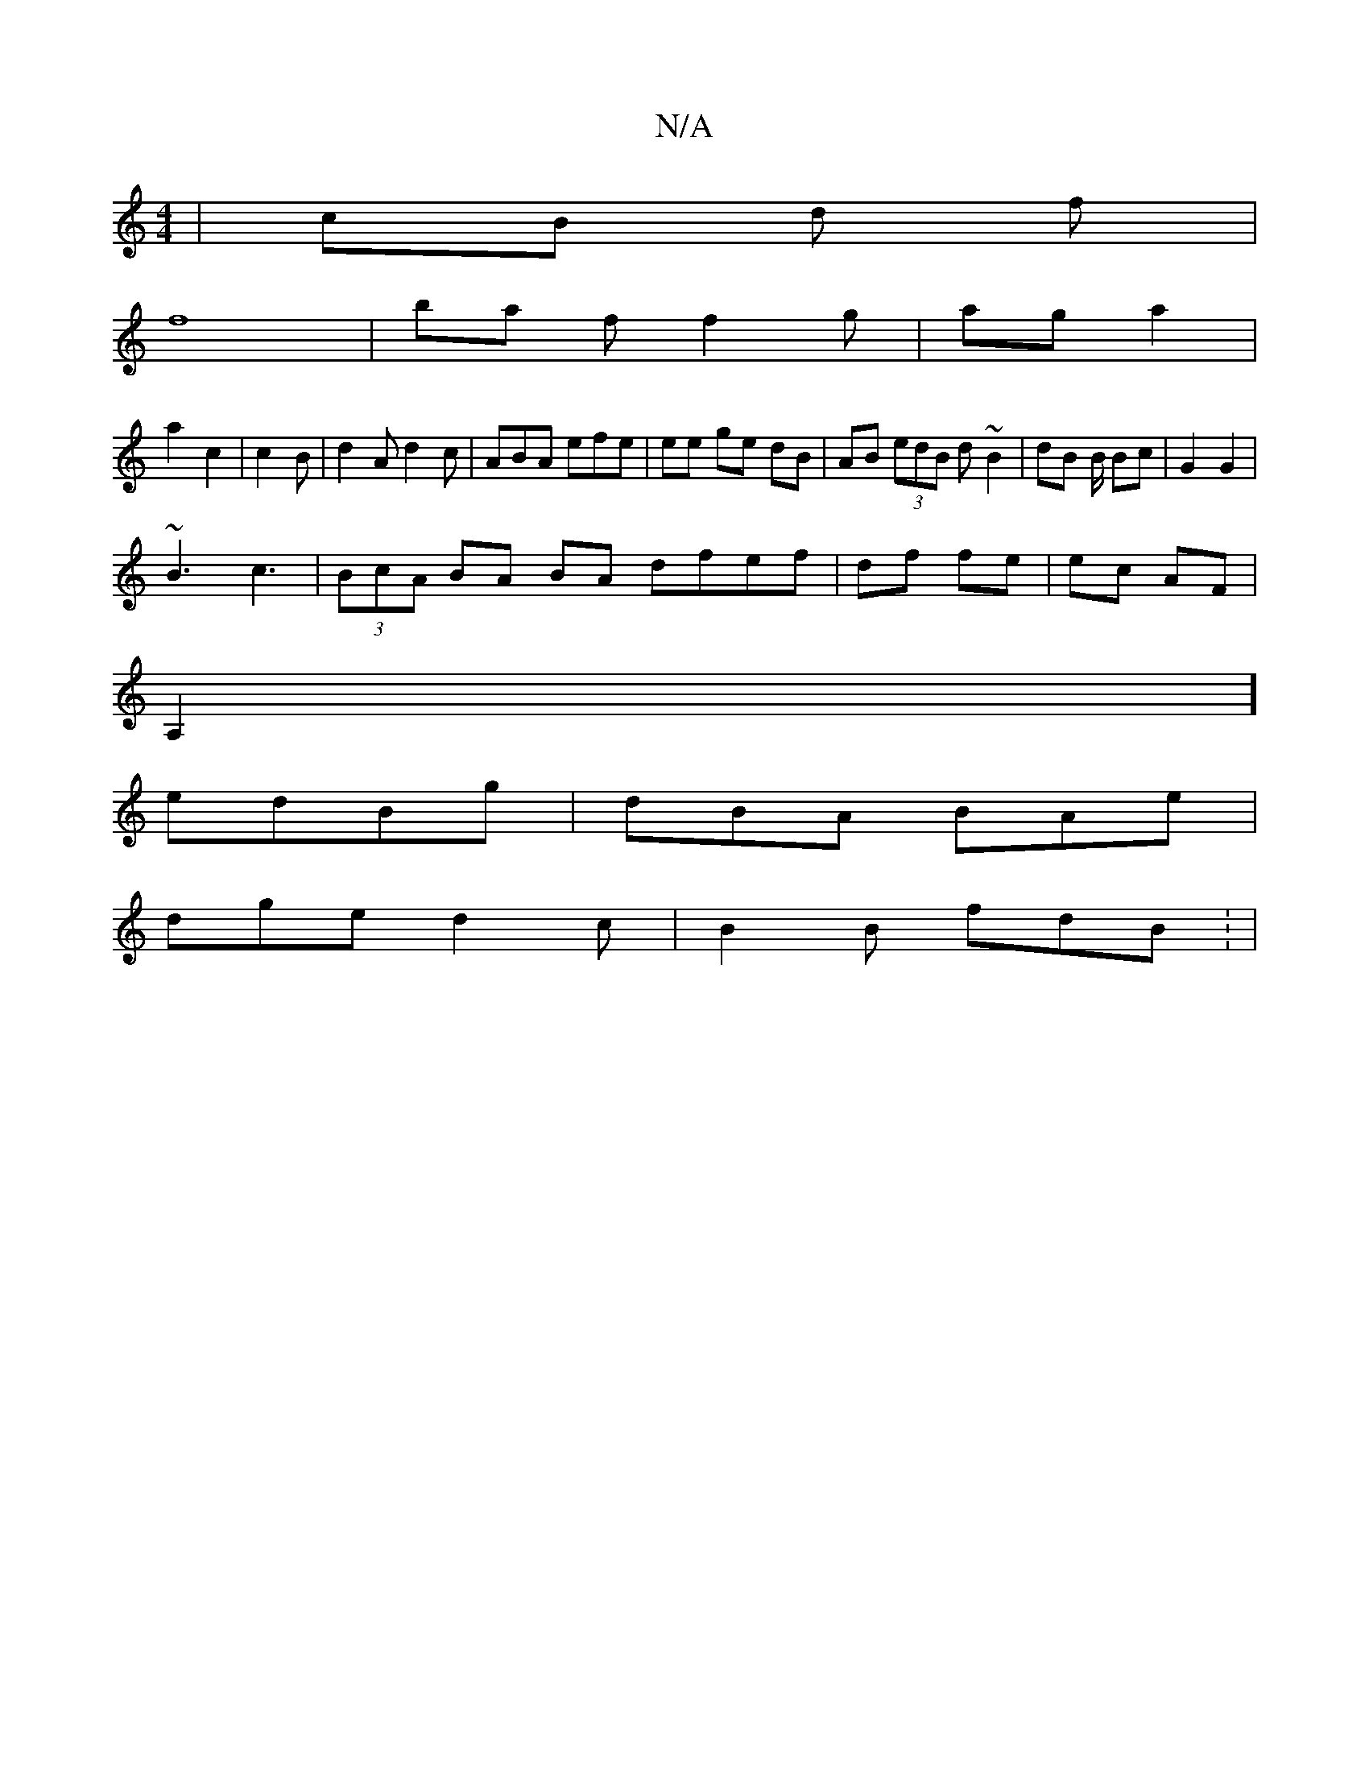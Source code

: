 X:1
T:N/A
M:4/4
R:N/A
K:Cmajor
| cB d f |
f8|ba f f2g | ag a2 |
a2 c2 | c2 B | d2A d2c | ABA efe | ee ge dB | AB (3edB d~B2|dB B/ Bc | G2 G2|
~B3 c3 | (3BcA BA BA dfef | df fe | ec AF |
A,2 ]
edBg | dBA BAe |
dge d2c | B2B fdB : |
